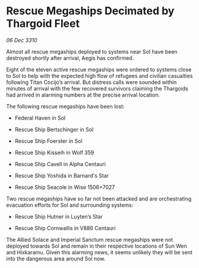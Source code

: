 * Rescue Megaships Decimated by Thargoid Fleet

/06 Dec 3310/

Almost all rescue megaships deployed to systems near Sol have been destroyed shortly after arrival, Aegis has confirmed. 

Eight of the eleven active rescue megaships were ordered to systems close to Sol to help with the expected high flow of refugees and civilian casualties following Titan Cocijo’s arrival. But distress calls were sounded within minutes of arrival with the few recovered survivors claiming the Thargoids had arrived in alarming numbers at the precise arrival location. 

The following rescue megaships have been lost: 

- Federal Haven in Sol 

- Rescue Ship Bertschinger in Sol 

- Rescue Ship Foerster in Sol 

- Rescue Ship Kisseih in Wolf 359 

- Rescue Ship Cavell in Alpha Centauri 

- Rescue Ship Yoshida in Barnard's Star 

- Rescue Ship Seacole in Wise 1506+7027 

Two rescue megaships have so far not been attacked and are orchestrating evacuation efforts for Sol and surrounding systems: 

- Rescue Ship Hutner in Luyten’s Star 

- Rescue Ship Cornwallis in V886 Centauri 

The Allied Solace and Imperial Sanctum rescue megaships were not deployed towards Sol and remain in their respective locations of Sun Wen and Hixkaramu. Given this alarming news, it seems unlikely they will be sent into the dangerous area around Sol now.